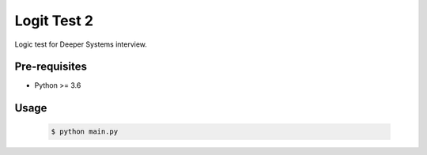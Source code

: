 ************
Logit Test 2
************

Logic test for Deeper Systems interview.

Pre-requisites
==============

* Python >= 3.6

Usage
=====

  .. code-block:: bash

     $ python main.py

